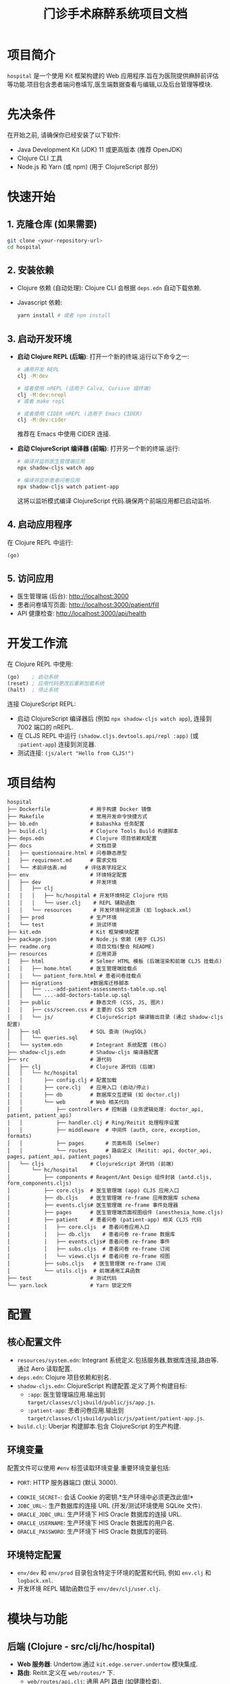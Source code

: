 #+TITLE: 门诊手术麻醉系统项目文档
#+LANGUAGE: zh
#+OPTIONS: toc:nil num:nil

* 项目简介
~hospital~ 是一个使用 Kit 框架构建的 Web 应用程序.旨在为医院提供麻醉前评估等功能.项目包含患者端问卷填写,医生端数据查看与编辑,以及后台管理等模块.

* 先决条件
在开始之前, 请确保你已经安装了以下软件:
- Java Development Kit (JDK) 11 或更高版本 (推荐 OpenJDK)
- Clojure CLI 工具
- Node.js 和 Yarn (或 npm) (用于 ClojureScript 部分)

* 快速开始
** 1. 克隆仓库 (如果需要)
   #+BEGIN_SRC bash
   git clone <your-repository-url>
   cd hospital
   #+END_SRC

** 2. 安装依赖
   - Clojure 依赖 (自动处理):
     Clojure CLI 会根据 =deps.edn= 自动下载依赖.
   - Javascript 依赖:
     #+BEGIN_SRC bash
     yarn install # 或者 npm install
     #+END_SRC

** 3. 启动开发环境
   - *启动 Clojure REPL (后端)*:
     打开一个新的终端.运行以下命令之一:
     #+BEGIN_SRC bash
     # 通用开发 REPL
     clj -M:dev

     # 或者使用 nREPL (适用于 Calva, Cursive 或终端)
     clj -M:dev:nrepl
     # 或者 make repl

     # 或者使用 CIDER nREPL (适用于 Emacs CIDER)
     clj -M:dev:cider
     #+END_SRC
     推荐在 Emacs 中使用 CIDER 连接.
   - *启动 ClojureScript 编译器 (前端)*:
     打开另一个新的终端.运行:
     #+BEGIN_SRC bash
     # 编译并监听医生管理端应用
     npx shadow-cljs watch app

     # 编译并监听患者问卷应用
     npx shadow-cljs watch patient-app
     #+END_SRC
     这将以监听模式编译 ClojureScript 代码.确保两个前端应用都已启动监听.

** 4. 启动应用程序
   在 Clojure REPL 中运行:
   #+BEGIN_SRC clojure
   (go)
   #+END_SRC

** 5. 访问应用
   - 医生管理端 (后台): [[http://localhost:3000]]
   - 患者问卷填写页面: [[http://localhost:3000/patient/fill]]
   - API 健康检查: [[http://localhost:3000/api/health]]

* 开发工作流
  在 Clojure REPL 中使用:
  #+BEGIN_SRC clojure
  (go)    ; 启动系统
  (reset) ; 应用代码更改后重新加载系统
  (halt)  ; 停止系统
  #+END_SRC

  连接 ClojureScript REPL:
  - 启动 ClojureScript 编译器后 (例如 =npx shadow-cljs watch app=),
    连接到 7002 端口的 nREPL.
  - 在 CLJS REPL 中运行 =(shadow.cljs.devtools.api/repl :app)= (或 =:patient-app=) 连接到浏览器.
  - 测试连接: =(js/alert "Hello from CLJS!")=

* 项目结构
  #+BEGIN_EXAMPLE
  hospital
  ├── Dockerfile             # 用于构建 Docker 镜像
  ├── Makefile               # 常用开发命令快捷方式
  ├── bb.edn                 # Babashka 任务配置
  ├── build.clj              # Clojure Tools Build 构建脚本
  ├── deps.edn               # Clojure 项目依赖和配置
  ├── docs                   # 文档目录
  │   ├── questionnaire.html # 问卷静态原型
  │   ├── requirment.md      # 需求文档
  │   └── 术前评估表.md      # 评估表字段定义
  ├── env                    # 环境特定配置
  │   ├── dev                # 开发环境
  │   │   ├── clj
  │   │   │   ├── hc/hospital # 开发环境特定 Clojure 代码
  │   │   │   └── user.clj    # REPL 辅助函数
  │   │   └── resources       # 开发环境特定资源 (如 logback.xml)
  │   ├── prod               # 生产环境
  │   └── test               # 测试环境
  ├── kit.edn                # Kit 框架模块配置
  ├── package.json           # Node.js 依赖 (用于 CLJS)
  ├── readme.org             # 项目文档(整合 README)
  ├── resources              # 应用资源
  │   ├── html               # Selmer HTML 模板 (后端渲染和前端 CLJS 挂载点)
  │   │   ├── home.html      # 医生管理端挂载点
  │   │   └── patient_form.html # 患者问卷挂载点
  │   ├── migrations         #数据库迁移脚本
  │   │   ├── ...-add-patient-assessments-table.up.sql
  │   │   └── ...-add-doctors-table.up.sql
  │   ├── public             # 静态文件 (CSS, JS, 图片)
  │   │   ├── css/screen.css # 主要的 CSS 文件
  │   │   └── js/            # ClojureScript 编译输出目录 (通过 shadow-cljs 配置)
  │   ├── sql                # SQL 查询 (HugSQL)
  │   │   └── queries.sql
  │   └── system.edn         # Integrant 系统配置 (核心)
  ├── shadow-cljs.edn        # Shadow-cljs 编译器配置
  ├── src                    # 源代码
  │   ├── clj                # Clojure 源代码 (后端)
  │   │   └── hc/hospital
  │   │       ├── config.clj # 配置加载
  │   │       ├── core.clj   # 应用入口 (启动/停止)
  │   │       ├── db         # 数据库交互逻辑 (如 doctor.clj)
  │   │       └── web        # Web 相关代码
  │   │           ├── controllers # 控制器 (业务逻辑处理: doctor_api, patient, patient_api)
  │   │           ├── handler.clj # Ring/Reitit 处理程序设置
  │   │           ├── middleware  # 中间件 (auth, core, exception, formats)
  │   │           ├── pages       # 页面布局 (Selmer)
  │   │           └── routes      # 路由定义 (Reitit: api, doctor_api, pages, patient_api, patient_pages)
  │   └── cljs               # ClojureScript 源代码 (前端)
  │       └── hc/hospital
  │           ├── components # Reagent/Ant Design 组件封装 (antd.cljs, form_components.cljs)
  │           ├── core.cljs  # 医生管理端 (app) CLJS 应用入口
  │           ├── db.cljs    # 医生管理端 re-frame 应用数据库 schema
  │           ├── events.cljs# 医生管理端 re-frame 事件处理器
  │           ├── pages      # 医生管理端页面视图组件 (anesthesia_home.cljs)
  │           ├── patient    # 患者问卷 (patient-app) 相关 CLJS 代码
  │           │   ├── core.cljs  # 患者问卷应用入口
  │           │   ├── db.cljs    # 患者问卷 re-frame 数据库
  │           │   ├── events.cljs# 患者问卷 re-frame 事件
  │           │   ├── subs.cljs  # 患者问卷 re-frame 订阅
  │           │   └── views.cljs # 患者问卷 re-frame 视图
  │           ├── subs.cljs   # 医生管理端 re-frame 订阅
  │           └── utils.cljs  # 前端通用工具函数
  ├── test                   # 测试代码
  └── yarn.lock              # Yarn 锁定文件
  #+END_EXAMPLE

* 配置
** 核心配置文件
   - =resources/system.edn=: Integrant 系统定义.包括服务器,数据库连接,路由等.通过 Aero 读取配置.
   - =deps.edn=: Clojure 项目依赖和别名.
   - =shadow-cljs.edn=: ClojureScript 构建配置.定义了两个构建目标:
     - =:app=: 医生管理端应用.输出到 =target/classes/cljsbuild/public/js/app.js=.
     - =:patient-app=: 患者问卷应用.输出到 =target/classes/cljsbuild/public/js/patient/patient-app.js=.
   - =build.clj=: Uberjar 构建脚本.包含 ClojureScript 的生产构建.

** 环境变量
   配置文件可以使用 =#env= 标签读取环境变量.重要环境变量包括:
   - =PORT=: HTTP 服务器端口 (默认 3000).
  - =COOKIE_SECRET~=: 会话 Cookie 的密钥.*生产环境中必须更改此值!*
  - =JDBC_URL~=: 生产数据库的连接 URL (开发/测试环境使用 SQLite 文件).
  - =ORACLE_JDBC_URL=: 生产环境下 HIS Oracle 数据库的连接 URL.
  - =ORACLE_USERNAME=: 生产环境下 HIS Oracle 数据库的用户名.
  - =ORACLE_PASSWORD=: 生产环境下 HIS Oracle 数据库的密码.

** 环境特定配置
   - =env/dev= 和 =env/prod= 目录包含特定于环境的配置和代码, 例如 =env.clj= 和 =logback.xml=.
   - 开发环境 REPL 辅助函数位于 =env/dev/clj/user.clj=.

* 模块与功能
** 后端 (Clojure - src/clj/hc/hospital)
- *Web 服务器*: Undertow.通过 =kit.edge.server.undertow= 模块集成.
- *路由*: Reitit.定义在 =web/routes/*= 下.
  - =web/routes/api.clj=: 通用 API 路由 (如健康检查).
  - =web/routes/pages.clj=: 后端渲染的页面路由 (医生管理端主页).
  - =web/routes/patient_pages.clj=: 患者问卷表单页面路由 (=/patient/fill=).
  - =web/routes/patient_api.clj=: 患者问卷提交相关 API.
  - =web/routes/doctor_api.clj=: 医生用户认证和管理 API.
- *API 控制器*: 位于 =web/controllers/*=.
  - =health.clj=: 健康检查.
  - =patient.clj=: 渲染患者问卷页面.
  - =patient_api.clj=: 处理患者问卷提交.姓名转拼音 (使用 HanLP).
  - =doctor_api.clj=: 处理医生注册,登录,登出,信息获取,修改,删除等.
- *数据库交互*:
  - Conman 和 HugSQL: SQL 查询定义在 =resources/sql/queries.sql=.
  - Migratus: 数据库迁移脚本在 =resources/migrations/*=.
  - 开发/测试使用 SQLite.生产环境通过 =JDBC_URL= 连接.
- *认证*: Buddy Auth.用于医生端 API 认证.配置在 =web/middleware/auth.clj=.
- *HTML 模板*: Selmer.模板位于 =resources/html/*=.
- *中间件*: 位于 =web/middleware/*=.包括基础设置,异常处理,数据格式化,认证等.

** 前端 (ClojureScript - src/cljs/hc/hospital)
- *医生管理端 (app)*:
  - 入口: =core.cljs=, 挂载到 =resources/html/home.html= 的 =#app= 元素.
  - UI 框架: Reagent 和 Re-frame.
  - 状态管理: Re-frame (db, events, subs).
  - 主要页面: =pages/anesthesia_home.cljs=.包含患者列表,评估表单等.
  - UI 组件库: Ant Design, 封装在 =components/antd.cljs=.自定义表单组件在 =components/form_components.cljs=.
- *患者问卷端 (patient-app)*:
  - 入口: =patient/core.cljs=, 挂载到 =resources/html/patient_form.html= 的 =#patient-app= 元素.
  - UI 框架: Reagent 和 Re-frame.
  - 状态管理: Re-frame (patient/db, patient/events, patient/subs).
  - 主要视图: =patient/views.cljs=.实现多步骤问卷表单.
  - 样式: 主要依赖 Tailwind CSS (通过 CDN 引入) 及 =resources/html/patient_form.html= 内的内联样式.
- *构建工具*: Shadow-cljs.

** 数据库
- 开发/测试: SQLite (例如 =hospital_dev.db=, =hospital_test.db=).
- 生产: 通过 =JDBC_URL= 环境变量配置.预期为兼容 JDBC 的数据库 (如 PostgreSQL).
- 表结构:
  - =patient_assessments=: 存储患者评估数据.包括 =patient_id=, =assessment_data (JSON)=, =patient_name_pinyin=, =patient_name_initial= 等.
  - =doctors=: 存储医生信息.包括 =username=, =password_hash=, =name= 等.
- 迁移: Migratus 管理.启动时自动运行迁移 (见 =system.edn= 中 =:migrate-on-init? true=).

据流程
** 1. 患者填写问卷
- 用户访问 =/patient/fill= 页面.
- =hc.hospital.web.controllers.patient/patient-form-page= 渲染 =patient_form.html=.
- =patient_form.html= 加载 =/js/patient/patient-app.js= (由 =hc.hospital.patient.core.cljs= 编译).
- 用户在前端填写表单 (多步骤.Re-frame 管理状态).
- 提交时.前端 Re-frame 事件 (如 =::events/validate-and-submit=) 触发.
- 表单数据通过 AJAX POST 请求发送到 =/api/patient/assessment=.
- 后端 =hc.hospital.web.controllers.patient-api/submit-assessment!= 处理请求:
  - 解析 JSON 数据.
  - 使用 HanLP 将患者姓名转换为拼音和首字母.
  - 根据 =patient_id= 判断是插入新记录还是更新现有记录.
  - 通过 HugSQL (方法如 =:insert-patient-assessment!= 或 =:update-patient-assessment!=) 将数据存入 =patient_assessments= 表.
  - 返回成功或失败响应.

** 2. 医生登录与查看/编辑患者数据 (医生管理端)
- 用户访问 =/= (根路径).
- =hc.hospital.web.routes.pages/home= 渲染 =home.html=.
- =home.html= 加载 =/js/app.js= (由 =hc.hospital.core.cljs= 编译).
- *登录*:
  - 医生在前端输入用户名密码.
  - 前端通过 AJAX POST 请求到 =/api/doctors/login=.
  - 后端 =hc.hospital.web.controllers.doctor-api/login-doctor!= 处理:
    - 验证凭据 (与 =doctors= 表中的 =password_hash= 比较).
    - 成功则在 session 中存入医生信息 (如 =:identity=).
- *查看患者列表*:
  - 前端 (例如 =anesthesia_home.cljs=) 通过 Re-frame 事件 (如 =::events/fetch-all-assessments=) 触发.
  - AJAX GET 请求到 =/api/patient/assessments=.
  - 后端 =hc.hospital.web.controllers.patient-api/get-all-patient-assessments-handler= 处理:
    - 可选地根据姓名拼音,首字母,日期等参数进行过滤.
    - 通过 HugSQL (方法如 =:get-all-patient-assessments=) 从 =patient_assessments= 表查询数据.
    - 返回患者列表数据.
  - 前端展示列表.并允许医生选择特定患者.
- *查看/编辑单个患者评估*:
  - 选择患者后.前端 Re-frame 事件 (如 =::events/select-patient=) 更新当前选定患者.
  - 评估数据 (从 =assessment_data= JSON 字段解析) 填充到 Ant Design 表单中.
  - 医生编辑表单内容.Re-frame 事件 (如 =::events/update-brief-medical-history=) 更新前端状态.
  - *保存/更新评估*: (当前保存逻辑可能在患者选择时自动合并或需要显式保存按钮触发)
    - 若需显式保存.则前端 AJAX PUT 请求到 =/api/patient/assessment/:patient-id=.
    - 后端 =hc.hospital.web.controllers.patient-api/update-assessment-by-patient-id!= 处理:
      - 更新 =patient_assessments= 表中对应记录的 =assessment_data=.
- *其他医生操作*:
  - 注册,登出,修改密码等通过 =/api/doctors/*= 相关端点处理.

** 3. HIS 系统集成 (需求提及.当前未实现)
- 需求文档 (=docs/requirment.md=) 提及 HIS 系统接口导入患者数据.并与扫码填<x_bin_118>患者匹配.这是未来的一个数据来源.

* 编译与测试

** 1. 安装 Javascript 依赖
   如果尚未安装，请运行：
   #+BEGIN_SRC bash
   yarn install # 或者 npm install
   #+END_SRC
   此步骤会安装 `package.json` 中定义的依赖，包括 `shadow-cljs`。

** 2. 编译 ClojureScript (前端)
   执行以下命令来编译两个前端应用：
   #+BEGIN_SRC bash
   # 编译医生管理端应用
   npx shadow-cljs release app

   # 编译患者问卷应用
   npx shadow-cljs release patient-app
   #+END_SRC
   编译成功后，相关的 Javascript 文件会输出到 `target/classes/cljsbuild/public/js/` 目录下。这些是生产环境构建。

** 3. 运行 Clojure 测试 (后端)
   执行以下命令来运行后端的测试套件：
   #+BEGIN_SRC bash
   clj -M:test
   # 或者
   make test
   #+END_SRC
   - 测试使用了 `clojure.test`。
   - 测试辅助函数位于 `test/clj/hc/hospital/test_utils.clj`。
   - 测试默认使用 `:test` profile。

   *重要提示:* 当前 Clojure 测试套件存在一些已知问题，导致测试无法全部通过。在执行测试时请注意以下几点：
   - *`hc.hospital.core-test`*: 包含一个简单的断言失败 (`expected: 1, actual: 2`)。
   - *`hc.hospital.web.controllers.doctor-api-test`*:
     - 医生登出 API 未能正确设置 Cookie 以使其立即失效。
     - 在测试某个 API 端点时，发生了 JSON 解析错误 (`java.lang.ClassCastException`)。
   - *`hc.hospital.specs.assessment-complete-cn-spec-test`*: 此测试套件中的15个测试用例因 `:test-chuck-not-available` 错误而失败。这表明 `test.chuck` 库（用于 Malli Schema 的生成式测试）在测试环境中可能未正确配置或不可用。

   建议在进一步开发或部署前调查并解决这些测试问题，以确保后端代码的稳定性和正确性。

* 构建和部署
** 构建 Uberjar (独立 Jar 包)
   #+BEGIN_SRC bash
   clj -T:build all
   # 或者
   make uberjar
   #+END_SRC
   生成 =target/hospital-standalone.jar=.此过程也会触发 ClojureScript 的生产构建 (通过 =build.clj= 中的 =build-cljs= 函数调用 =npx shadow-cljs release app= 和 =npx shadow-cljs release patient-app=).

** 运行 Uberjar
   #+BEGIN_SRC bash
   # 设置生产环境所需的环境变量
  export JDBC_URL="<your_production_database_url>"
  export COOKIE_SECRET="<your_strong_production_secret>"
  export ORACLE_JDBC_URL="<your_oracle_url>"      # HIS Oracle 连接 URL
  export ORACLE_USERNAME="<your_oracle_user>"     # HIS Oracle 用户名
  export ORACLE_PASSWORD="<your_oracle_password>" # HIS Oracle 密码
  export PORT=8080 # (可选)
  java -jar target/hospital-standalone.jar
  #+END_SRC

** Docker
项目包含一个 =Dockerfile=, 用于构建 Docker 镜像进行容器化部署.
#+BEGIN_SRC dockerfile
# syntax = docker/dockerfile:1.2
FROM clojure:openjdk-17 AS build

WORKDIR /
COPY . /

RUN clj -Sforce -T:build all

FROM azul/zulu-openjdk-alpine:17

COPY --from=build /target/hospital-standalone.jar /hospital/hospital-standalone.jar

EXPOSE $PORT

ENTRYPOINT exec java $JAVA_OPTS -jar /hospital/hospital-standalone.jar
#+END_SRC

* 编辑器设置
** Emacs + CIDER
   为了让 CIDER 正确识别开发和测试的源路径和别名, 在项目根目录创建或确保存在 =.dir-locals.el= 文件, 内容如下:
   #+BEGIN_SRC elisp
   ((clojure-mode . ((cider-preferred-build-tool . clojure-cli)
                     (cider-clojure-cli-aliases . ":dev:test"))))
   #+END_SRC

* 主要技术栈
  - Clojure / ClojureScript
  - Kit Framework
  - Ring / Reitit (路由)
  - Undertow (Web 服务器)
  - Integrant (组件管理)
  - Selmer (HTML 模板 - 后端)
  - Shadow-cljs (CLJS 构建)
  - Reagent / Re-frame (CLJS UI)
  - Ant Design (UI 组件库)
  - HugSQL / Conman / Migratus (SQL 数据库交互)
  - SQLite (开发/测试数据库)
  - Buddy (认证)
  - HanLP (中文处理.用于姓名转拼音)

* TODO / 未来展望 (根据需求文档)
  - [ ] HIS 系统接口导入患者数据.并与扫码填写的患者匹配.
  - [ ] 患者列表支持时间筛选.姓名模糊查找 (部分已通过 API 参数实现.前端 UI 可能需要增强).
  - [ ] 医生端支持删除患者操作.
  - [ ] 医生能够看到所有患者.患者需要标注所属医生(只有所属医生能够编辑患者内容)-> 权限细化.
  - [ ] 评估表审核流程 (批准,暂缓,驳回状态流转).
  - [ ] 填写知情同意书 (按照模版.医生填写).
  - [ ] 调用医生电子签名 (加到模版里).
  - [ ] 打印预览与打印功能.
  - [ ] 管理后台:医生列表 (院区.科室.账号增删改查.维护电子签名.从 HIS 同步花名册).字典管理.

* 请在migration中增加一个新用户

好的，我们可以在 =resources/migrations= 目录下创建一个新的 SQL 迁移文件来添加一个新用户 (医生)。

首先，你需要为新用户密码生成一个哈希值。你可以在 Clojure REPL 中执行以下操作：
#+begin_src clojure
(require '[buddy.hashers :as hashers])
(hashers/derive "你的密码") ; 将 "你的密码" 替换为你想要的密码
#+end_src
复制输出的哈希字符串。

然后，创建以下迁移文件：

1.  文件名: =resources/migrations/YYYYMMDDHHMMSS-add-default-admin-user.up.sql=
    (请将 =YYYYMMDDHHMMSS= 替换为当前时间戳，确保它在现有迁移之后，例如 =20250507000100=)

    #+begin_src sql
    -- resources/migrations/20250507000100-add-default-admin-user.up.sql
    INSERT INTO doctors (username, password_hash, name, created_at, updated_at)
    VALUES (
        'admin',
        -- 将下面的哈希替换为你用 (hashers/derive "你的密码") 生成的实际哈希值
        '$2a$11$YOUR_GENERATED_PASSWORD_HASH_HERE_REPLACE_ME',
        '默认管理员',
        datetime('now'),
        datetime('now')
    );
    #+end_src


* 打包&部署
- 打包
 #+begin_src shell :results pp :exports both
 clj -Sforce -T:build all
 #+end_src
- 部署
 #+begin_src shell :results pp :exports both
 export JDBC_URL="jdbc:sqlite:hospital.db"
 export PORT="4500"
 /usr/lib/jvm/java-1.21.0-openjdk-amd64/bin/java -jar hospital-standalone.jar
 #+end_src
* gptel
#+begin_src elisp :results silent
  (let* ((prompt-file "code-prompt.md")
         (buffer "*gemini-app-and-server*"))
    (delete-file prompt-file)
    (shell-command "code2prompt . --no-clipboard --output-file code-prompt.md")
    (ignore-errors (gptel-context-remove-all))
    (gptel-add-file prompt-file)
    (when (> (length (window-list)) 1)
      (delete-window (next-window)))
    (gptel buffer)
    (split-window-right)
    (other-window 1)
    (switch-to-buffer buffer ))
#+end_src

* 附录：README.md 原文
下面包含仓库中的 README.md 文件内容，方便在 Org 文档中查看。

#+begin_src markdown

# hospital

一个使用 Kit 框架构建的 Web 应用程序。

## 先决条件

在开始之前, 请确保你已经安装了以下软件:

-   Java Development Kit (JDK) 11 或更高版本 (推荐 OpenJDK)
-   Clojure CLI 工具 (按照 Kit 文档的说明安装)
-   Node.js 和 Yarn (或 npm) (用于 ClojureScript 部分)

## 快速开始

1.  **克隆仓库** (如果需要)

2.  **安装 Clojure 依赖**: Clojure CLI 会自动处理 (`deps.edn`)

3.  **安装 Javascript 依赖**:

    ```bash
    yarn install # 或者 npm install
    ```

4.  **启动 Clojure REPL**: 在你的编辑器 (如 CIDER, Cursive) 或终端中启动
    REPL。推荐的命令:

    ```bash
    # 通用开发 REPL
    clj -M:dev

    # 或者使用 nREPL (适用于 Calva, Cursive 或终端)
    clj -M:dev:nrepl
    # 或者 make repl

    # 或者使用 CIDER nREPL (适用于 Emacs CIDER)
    clj -M:dev:cider
    ```

    **注意**: 请参考下面的 [*编辑器设置*]{.spurious-link
    target="*编辑器设置"} 部分以获取 Emacs/CIDER 的特定配置。

5.  **启动 ClojureScript 编译器**: 在一个单独的终端中运行:

    ```bash
    npx shadow-cljs watch app
    ```

    这将以监听模式编译 ClojureScript 代码。

6.  **启动应用程序**: 在 Clojure REPL 中运行:

    ```clojure
    (go)
    ```

7.  **访问应用**:

    -   前端页面: <http://localhost:3000>
    -   API 端点 (健康检查): <http://localhost:3000/api/health>

## 开发工作流

-   **启动/重启应用**: 在 Clojure REPL 中使用:

    ``` clojure
    (go)    ; 启动系统
    (reset) ; 应用代码更改后重新加载系统
    (halt)  ; 停止系统
    ```

-   **ClojureScript REPL**:

    -   启动 ClojureScript 编译器后 (`npx shadow-cljs watch app`),
        连接到 7002 端口的 nREPL。
    -   在 REPL 中运行 `(shadow.cljs.devtools.api/repl :app)`
        连接到浏览器。
    -   测试连接: `(js/alert "Hello from CLJS!")`

## 项目结构 (hc/hospital)

``` text
├── Dockerfile             # 用于构建 Docker 镜像
├── Makefile               # 常用开发命令快捷方式
├── README.md              # (英文) 简要说明
├── bb.edn                 # Babashka 任务配置
├── build.clj              # Clojure Tools Build 构建脚本
├── deps.edn               # Clojure 项目依赖和配置
├── env                    # 环境特定配置
│   ├── dev                # 开发环境
│   │   ├── clj
│   │   │   ├── hc/hospital # 开发环境特定 Clojure 代码
│   │   │   └── user.clj    # REPL 辅助函数
│   │   └── resources       # 开发环境特定资源 (如 logback.xml)
│   ├── prod               # 生产环境
│   │   ├── clj            # 生产环境特定 Clojure 代码
│   │   └── resources       # 生产环境特定资源
│   └── test               # 测试环境资源
├── kit.edn                # Kit 框架模块配置
├── package.json           # Node.js 依赖 (用于 CLJS)
├── readme.org             # 本文件
├── resources              # 应用资源
│   ├── html               # Selmer HTML 模板
│   ├── public             # 静态文件 (CSS, JS, 图片)
│   ├── sql                # SQL 查询 (HugSQL)
│   └── system.edn         # Integrant 系统配置
├── shadow-cljs.edn        # Shadow-cljs 编译器配置
├── src                    # 源代码
│   ├── clj                # Clojure 源代码 (后端)
│   │   └── hc/hospital
│   │       ├── config.clj # 配置加载
│   │       ├── core.clj   # 应用入口 (启动/停止)
│   │       └── web        # Web 相关代码
│   │           ├── controllers # 控制器 (业务逻辑处理)
│   │           ├── handler.clj # Ring/Reitit 处理程序设置
│   │           ├── middleware  # 中间件
│   │           ├── pages       # 页面布局 (Selmer)
│   │           └── routes      # 路由定义 (Reitit)
│   └── cljs               # ClojureScript 源代码 (前端)
│       └── hc/hospital
│           ├── components # Reagent/Ant Design 组件
│           ├── core.cljs  # CLJS 应用入口
│           ├── db.cljs    # Re-frame 应用数据库 schema
│           ├── events.cljs # Re-frame 事件处理器
│           ├── pages      # 页面视图组件
│           └── subs.cljs   # Re-frame 订阅
├── test                   # 测试代码
│   └── clj                # Clojure 测试
│       └── hc/hospital
└── yarn.lock              # Yarn 锁定文件
```

## 配置

-   **系统配置**: 主要配置文件是 `resources/system.edn`。它使用
    Integrant 定义系统组件 (服务器, 数据库连接, 路由等) 并通过 Aero
    读取配置值。
-   **环境变量**: 配置文件可以使用 `#env`
    标签读取环境变量。重要的环境变量包括:
    -   `PORT`: HTTP 服务器端口 (默认 3000)。
    -   `COOKIE~SECRET~`: 会话 Cookie 的密钥 (默认
        "ARHWQVLGPBGEFRZW")。*生产环境中必须更改此值!*
    -   `JDBC~URL~`: 生产数据库的连接 URL (开发/测试环境使用 SQLite
        文件)。
    -   `ORACLE_JDBC_URL`: 生产环境下 HIS Oracle 数据库的连接 URL。
    -   `ORACLE_USERNAME`: 生产环境下 HIS Oracle 数据库的用户名。
    -   `ORACLE_PASSWORD`: 生产环境下 HIS Oracle 数据库的密码。
-   **环境特定配置**: `env/dev` 和 `env/prod`
    目录包含特定于环境的配置和代码, 例如 `env.clj` 和
    `dev~middleware~.clj`。

## 数据库

-   **类型**: 使用 SQLite 进行开发和测试, 生产环境配置为读取
    `JDBC~URL~` 环境变量 (预期为兼容 JDBC 的数据库, 如 PostgreSQL)。
-   **交互**: 使用 HugSQL 定义 SQL 查询 (`resources/sql/queries.sql`),
    通过 Conman 执行。
-   **迁移**: 使用 Migratus 管理数据库 schema 迁移。迁移脚本位于
    `resources/migrations` (如果存在)。默认在启动时自动运行迁移
    (`:migrate-on-init? true`)。

## 测试

-   **运行测试**:

    ``` {.bash org-language="sh"}
    clj -M:test
    # 或者
    make test
    ```

-   **测试工具**: 使用 `clojure.test`。测试工具函数位于
    `test/clj/hc/hospital/test~utils~.clj`。

-   **测试环境**: 测试默认使用 `:test` profile, 其配置 (如数据库连接)
    在 `system.edn` 中定义。

## 构建和部署

-   **构建 Uberjar**:

    ``` {.bash org-language="sh"}
    clj -T:build all
    # 或者
    make uberjar
    ```

    这会生成一个包含所有依赖的独立 jar 包
    (`target/hospital-standalone.jar`)。

-   **运行 Uberjar**:

    ``` {.bash org-language="sh"}
    # 需要设置生产环境所需的环境变量
    export JDBC_URL="<your_production_database_url>"
    export COOKIE_SECRET="<your_strong_production_secret>"
    export ORACLE_JDBC_URL="<your_oracle_url>"      # HIS Oracle 连接 URL
    export ORACLE_USERNAME="<your_oracle_user>"     # HIS Oracle 用户名
    export ORACLE_PASSWORD="<your_oracle_password>" # HIS Oracle 密码
    export PORT=8080 # (可选)
    java -jar target/hospital-standalone.jar
    ```

-   **Docker**: 项目包含一个 `Dockerfile`, 可以用于构建 Docker
    镜像进行容器化部署。

## 前端 (ClojureScript)**

-   **编译器**: Shadow-cljs
-   **框架**: Reagent 和 Re-frame
-   **UI 库**: Ant Design (通过
    `src/cljs/hc/hospital/components/antd.cljs` 封装)
-   **开发构建**: `npx shadow-cljs watch app`
-   **生产构建**: 由 `clj -T:build all` 触发 (`build.clj` 中的
    `build-cljs` 函数)。
-   **依赖管理**: 使用 `package.json` (通过 Yarn/npm 管理 JS 库) 和
    `shadow-cljs.edn` (管理 CLJS 库)。

## 编辑器设置**

### Emacs + CIDER

为了让 CIDER 正确识别开发和测试的源路径和别名,
在项目根目录创建或确保存在 `.dir-locals.el` 文件, 内容如下:

``` elisp
((clojure-mode . ((cider-preferred-build-tool . clojure-cli)
                  (cider-clojure-cli-aliases . ":dev:test"))))
```

## 主要技术栈

-   Clojure / ClojureScript
-   Kit Framework
-   Ring / Reitit (路由)
-   Undertow (Web 服务器)
-   Integrant (组件管理)
-   Selmer (HTML 模板 - 后端)
-   Shadow-cljs (CLJS 构建)
-   Reagent / Re-frame (CLJS UI)
-   Ant Design (UI 组件库)
-   HugSQL / Conman / Migratus (SQL 数据库交互)
-   SQLite (开发/测试数据库)

#+end_src

